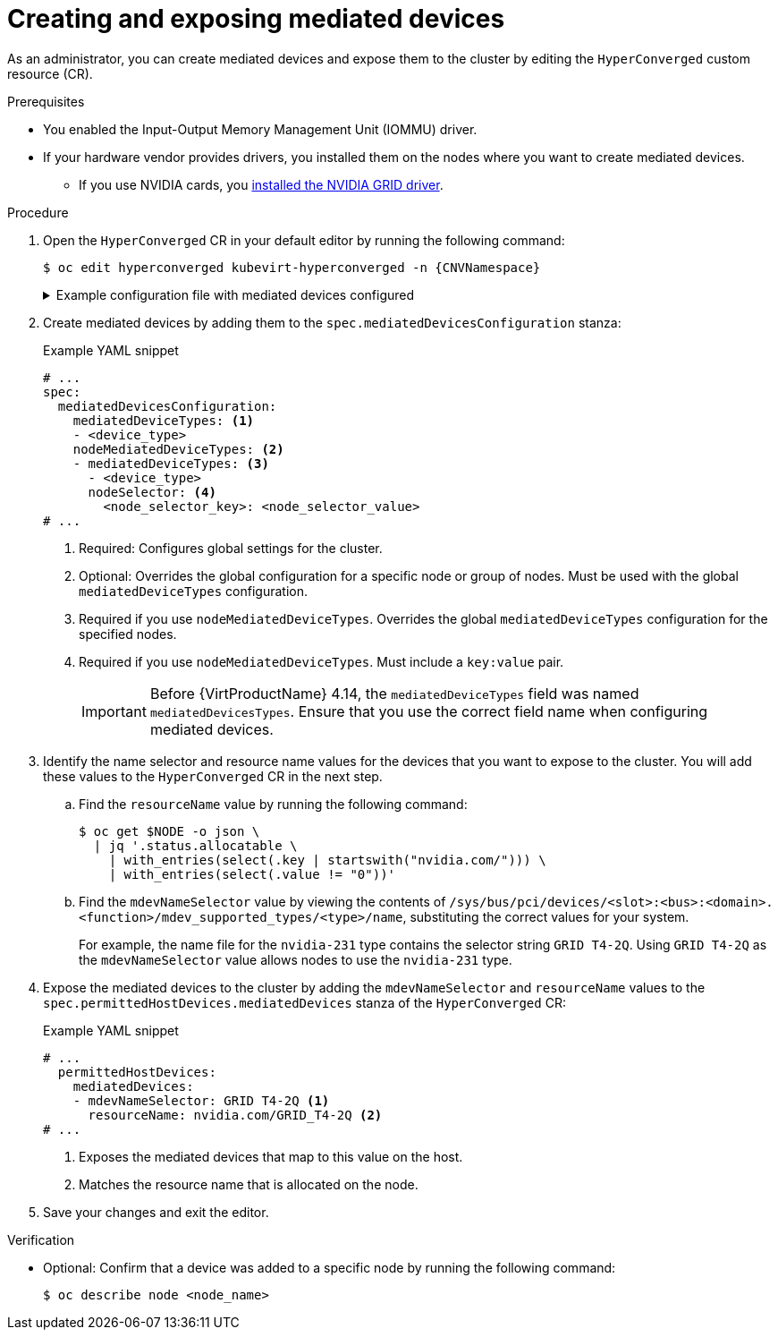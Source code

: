 // Module included in the following assemblies:
//
// * virt/virtual_machines/advanced_vm_management/virt-configuring-virtual-gpus.adoc

:_mod-docs-content-type: PROCEDURE
[id="virt-creating-exposing-mediated-devices_{context}"]
= Creating and exposing mediated devices

As an administrator, you can create mediated devices and expose them to the cluster by editing the `HyperConverged` custom resource (CR).

.Prerequisites

* You enabled the Input-Output Memory Management Unit (IOMMU) driver.
* If your hardware vendor provides drivers, you installed them on the nodes where you want to create mediated devices.
** If you use NVIDIA cards, you link:https://docs.nvidia.com/datacenter/cloud-native/openshift/latest/openshift-virtualization.html[installed the NVIDIA GRID driver].

.Procedure

. Open the `HyperConverged` CR in your default editor by running the following command:
+
[source,terminal,subs="attributes+"]
----
$ oc edit hyperconverged kubevirt-hyperconverged -n {CNVNamespace}
----
+
.Example configuration file with mediated devices configured
[%collapsible]
====
[source,yaml,subs="attributes+"]
----
apiVersion: hco.kubevirt.io/v1
kind: HyperConverged
metadata:
  name: kubevirt-hyperconverged
  namespace: {CNVNamespace}
spec:
  mediatedDevicesConfiguration:
    mediatedDeviceTypes:
    - nvidia-231
    nodeMediatedDeviceTypes:
    - mediatedDeviceTypes:
      - nvidia-233
      nodeSelector:
        kubernetes.io/hostname: node-11.redhat.com
  permittedHostDevices:
    mediatedDevices:
    - mdevNameSelector: GRID T4-2Q
      resourceName: nvidia.com/GRID_T4-2Q
    - mdevNameSelector: GRID T4-8Q
      resourceName: nvidia.com/GRID_T4-8Q
# ...
----
====

. Create mediated devices by adding them to the `spec.mediatedDevicesConfiguration` stanza:
+
.Example YAML snippet
[source,yaml]
----
# ...
spec:
  mediatedDevicesConfiguration:
    mediatedDeviceTypes: <1>
    - <device_type>
    nodeMediatedDeviceTypes: <2>
    - mediatedDeviceTypes: <3>
      - <device_type>
      nodeSelector: <4>
        <node_selector_key>: <node_selector_value>
# ...
----
<1> Required: Configures global settings for the cluster.
<2> Optional: Overrides the global configuration for a specific node or group of nodes. Must be used with the global `mediatedDeviceTypes` configuration.
<3> Required if you use `nodeMediatedDeviceTypes`. Overrides the global `mediatedDeviceTypes` configuration for the specified nodes.
<4> Required if you use `nodeMediatedDeviceTypes`. Must include a `key:value` pair.
+
[IMPORTANT]
====
Before {VirtProductName} 4.14, the `mediatedDeviceTypes` field was named `mediatedDevicesTypes`. Ensure that you use the correct field name when configuring mediated devices.
====

. Identify the name selector and resource name values for the devices that you want to expose to the cluster. You will add these values to the `HyperConverged` CR in the next step.
.. Find the `resourceName` value by running the following command:
+
[source,terminal]
----
$ oc get $NODE -o json \
  | jq '.status.allocatable \
    | with_entries(select(.key | startswith("nvidia.com/"))) \
    | with_entries(select(.value != "0"))'
----

.. Find the `mdevNameSelector` value by viewing the contents of `/sys/bus/pci/devices/<slot>:<bus>:<domain>.<function>/mdev_supported_types/<type>/name`, substituting the correct values for your system.
+
For example, the name file for the `nvidia-231` type contains the selector string `GRID T4-2Q`. Using `GRID T4-2Q` as the `mdevNameSelector` value allows nodes to use the `nvidia-231` type.

. Expose the mediated devices to the cluster by adding the `mdevNameSelector` and `resourceName` values to the
`spec.permittedHostDevices.mediatedDevices` stanza of the `HyperConverged` CR:
+
.Example YAML snippet
[source,yaml]
----
# ...
  permittedHostDevices:
    mediatedDevices:
    - mdevNameSelector: GRID T4-2Q <1>
      resourceName: nvidia.com/GRID_T4-2Q <2>
# ...
----
<1> Exposes the mediated devices that map to this value on the host.
<2> Matches the resource name that is allocated on the node.

. Save your changes and exit the editor.

.Verification

* Optional: Confirm that a device was added to a specific node by running the following command:
+
[source,terminal]
----
$ oc describe node <node_name>
----
